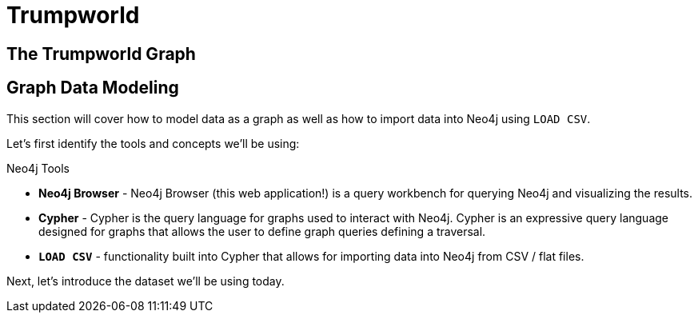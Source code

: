 = Trumpworld

== The Trumpworld Graph

== Graph Data Modeling

This section will cover how to model data as a graph as well as how to import data into Neo4j using `LOAD CSV`.

Let's first identify the tools and concepts we'll be using:

.Neo4j Tools

* *Neo4j Browser* - Neo4j Browser (this web application!) is a query workbench for querying Neo4j and visualizing the results.
* *Cypher* - Cypher is the query language for graphs used to interact with Neo4j. Cypher is an expressive query language designed for graphs that allows the user to define graph queries defining a traversal.
* *`LOAD CSV`* - functionality built into Cypher that allows for importing data into Neo4j from CSV / flat files.

Next, let's introduce the dataset we'll be using today.


